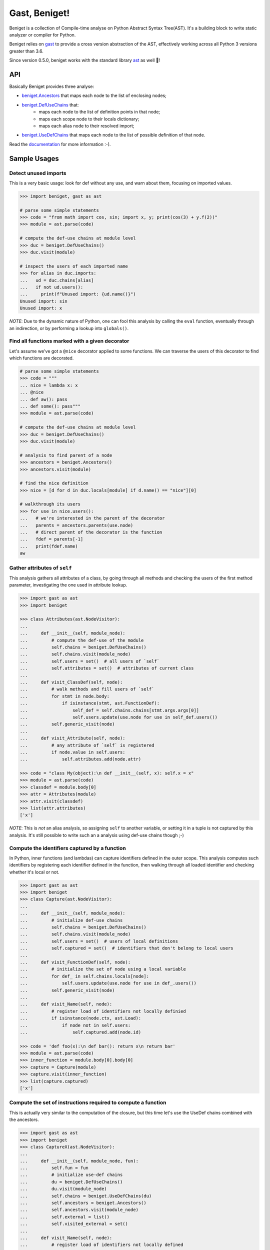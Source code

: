 Gast, Beniget!
==============

Beniget is a collection of Compile-time analyse on Python Abstract Syntax Tree(AST).
It's a building block to write static analyzer or compiler for Python.

Beniget relies on `gast <https://pypi.org/project/gast/>`_ to provide a cross
version abstraction of the AST, effectively working across all Python 3 versions greater than 3.6.

Since version 0.5.0, beniget works with the standard library `ast <https://docs.python.org/3/library/ast.html#module-ast>`_ as well 🥳!

API
---

Basically Beniget provides three analyse:


- `beniget.Ancestors <https://beniget.readthedocs.io/en/latest/beniget.Ancestors.html>`_ that maps each node to the list of enclosing nodes;
- `beniget.DefUseChains <https://beniget.readthedocs.io/en/latest/beniget.DefUseChains.html>`_ that: 
   - maps each node to the list of definition points in that node;
   - maps each scope node to their locals dictionary; 
   - maps each alias node to their resolved import;
- `beniget.UseDefChains <https://beniget.readthedocs.io/en/latest/beniget.UseDefChains.html>`_ that maps each node to the list of possible definition of that node.


Read the `documentation <https://beniget.readthedocs.io>`_ for more information :-).


Sample Usages
-------------

Detect unused imports
*********************

This is a very basic usage: look for def without any use, and warn about them, focusing on imported values.

.. code:: python

    >>> import beniget, gast as ast

    # parse some simple statements
    >>> code = "from math import cos, sin; import x, y; print(cos(3) + y.f(2))"
    >>> module = ast.parse(code)

    # compute the def-use chains at module level
    >>> duc = beniget.DefUseChains()
    >>> duc.visit(module)

    # inspect the users of each imported name
    >>> for alias in duc.imports:
    ...   ud = duc.chains[alias]
    ...   if not ud.users():
    ...     print(f"Unused import: {ud.name()}")
    Unused import: sin
    Unused import: x

*NOTE*: Due to the dynamic nature of Python, one can fool this analysis by
calling the ``eval`` function, eventually through an indirection, or by performing a lookup
into ``globals()``.

Find all functions marked with a given decorator
************************************************

Let's assume we've got a ``@nice`` decorator applied to some functions. We can traverse the users
of this decorator to find which functions are decorated.

.. code:: python

    # parse some simple statements
    >>> code = """
    ... nice = lambda x: x
    ... @nice
    ... def aw(): pass
    ... def some(): pass"""
    >>> module = ast.parse(code)

    # compute the def-use chains at module level
    >>> duc = beniget.DefUseChains()
    >>> duc.visit(module)

    # analysis to find parent of a node
    >>> ancestors = beniget.Ancestors()
    >>> ancestors.visit(module)

    # find the nice definition
    >>> nice = [d for d in duc.locals[module] if d.name() == "nice"][0]

    # walkthrough its users
    >>> for use in nice.users():
    ...   # we're interested in the parent of the decorator
    ...   parents = ancestors.parents(use.node)
    ...   # direct parent of the decorator is the function
    ...   fdef = parents[-1]
    ...   print(fdef.name)
    aw

Gather attributes of ``self``
*****************************

This analysis gathers all attributes of a class, by going through all methods and checking
the users of the first method parameter, investigating the one used in attribute lookup.

.. code:: python

    >>> import gast as ast
    >>> import beniget

    >>> class Attributes(ast.NodeVisitor):
    ...
    ...     def __init__(self, module_node):
    ...         # compute the def-use of the module
    ...         self.chains = beniget.DefUseChains()
    ...         self.chains.visit(module_node)
    ...         self.users = set()  # all users of `self`
    ...         self.attributes = set()  # attributes of current class
    ...
    ...     def visit_ClassDef(self, node):
    ...         # walk methods and fill users of `self`
    ...         for stmt in node.body:
    ...             if isinstance(stmt, ast.FunctionDef):
    ...                 self_def = self.chains.chains[stmt.args.args[0]]
    ...                 self.users.update(use.node for use in self_def.users())
    ...         self.generic_visit(node)
    ...
    ...     def visit_Attribute(self, node):
    ...         # any attribute of `self` is registered
    ...         if node.value in self.users:
    ...             self.attributes.add(node.attr)

    >>> code = "class My(object):\n def __init__(self, x): self.x = x"
    >>> module = ast.parse(code)
    >>> classdef = module.body[0]
    >>> attr = Attributes(module)
    >>> attr.visit(classdef)
    >>> list(attr.attributes)
    ['x']

*NOTE*: This is *not* an alias analysis, so assigning ``self`` to another variable, or
setting it in a tuple is not captured by this analysis. It's still possible to write such an
a analysis using def-use chains though ;-)

Compute the identifiers captured by a function
**********************************************

In Python, inner functions (and lambdas) can capture identifiers defined in the outer scope.
This analysis computes such identifiers by registering each identifier defined in the function,
then walking through all loaded identifier and checking whether it's local or not.

.. code:: python

    >>> import gast as ast
    >>> import beniget
    >>> class Capture(ast.NodeVisitor):
    ...
    ...     def __init__(self, module_node):
    ...         # initialize def-use chains
    ...         self.chains = beniget.DefUseChains()
    ...         self.chains.visit(module_node)
    ...         self.users = set()  # users of local definitions
    ...         self.captured = set()  # identifiers that don't belong to local users
    ...
    ...     def visit_FunctionDef(self, node):
    ...         # initialize the set of node using a local variable
    ...         for def_ in self.chains.locals[node]:
    ...             self.users.update(use.node for use in def_.users())
    ...         self.generic_visit(node)
    ...
    ...     def visit_Name(self, node):
    ...         # register load of identifiers not locally definied
    ...         if isinstance(node.ctx, ast.Load):
    ...             if node not in self.users:
    ...                 self.captured.add(node.id)

    >>> code = 'def foo(x):\n def bar(): return x\n return bar'
    >>> module = ast.parse(code)
    >>> inner_function = module.body[0].body[0]
    >>> capture = Capture(module)
    >>> capture.visit(inner_function)
    >>> list(capture.captured)
    ['x']

Compute the set of instructions required to compute a function
**************************************************************

This is actually very similar to the computation of the closure, but this time
let's use the UseDef chains combined with the ancestors.

.. code:: python

    >>> import gast as ast
    >>> import beniget
    >>> class CaptureX(ast.NodeVisitor):
    ...
    ...     def __init__(self, module_node, fun):
    ...         self.fun = fun
    ...         # initialize use-def chains
    ...         du = beniget.DefUseChains()
    ...         du.visit(module_node)
    ...         self.chains = beniget.UseDefChains(du)
    ...         self.ancestors = beniget.Ancestors()
    ...         self.ancestors.visit(module_node)
    ...         self.external = list()
    ...         self.visited_external = set()
    ...
    ...     def visit_Name(self, node):
    ...         # register load of identifiers not locally defined
    ...         if isinstance(node.ctx, ast.Load):
    ...             uses = self.chains.chains[node]
    ...             for use in uses:
    ...                 try:
    ...                     parents = self.ancestors.parents(use.node)
    ...                 except KeyError:
    ...                     return # a builtin
    ...                 if self.fun not in parents:
    ...                         parent = self.ancestors.parentStmt(use.node)
    ...                         if parent not in self.visited_external:
    ...                             self.visited_external.add(parent)
    ...                             self.external.append(parent)
    ...                             self.rec(parent)
    ...
    ...     def rec(self, node):
    ...         "walk definitions to find their operands's def"
    ...         if isinstance(node, ast.Assign):
    ...             self.visit(node.value)
    ...         # TODO: implement this for AugAssign etc


    >>> code = 'a = 1; b = [a, a]; c = len(b)\ndef foo():\n return c'
    >>> module = ast.parse(code)
    >>> function = module.body[3]
    >>> capturex = CaptureX(module, function)
    >>> capturex.visit(function)
    >>> # the three top level assignments have been captured!
    >>> list(map(type, capturex.external))
    [<class 'gast.gast.Assign'>, <class 'gast.gast.Assign'>, <class 'gast.gast.Assign'>]

Report usage of imported names
******************************

This analysis takes a collection of names and 
reports when their beeing imported and used.

.. code:: python

    >>> import ast, beniget
    >>> def find_references_to(names, defuse: beniget.DefUseChains, 
    ...                        ancestors: beniget.Ancestors) -> 'list[beniget.Def]':
    ...    names = dict.fromkeys(names)
    ...    found = []
    ...    for  al,imp in defuse.imports.items():
    ...        if imp.target() in names: # "from x import y;y" form
    ...            for use in defuse.chains[al].users():
    ...                found.append(use)
    ...                # Note: this doesn't handle aliasing.
    ...        else: # "import x; x.y" form
    ...            for n in names:
    ...                if n.startswith(f'{imp.target()}.'):
    ...                    diffnames = n[len(f'{imp.target()}.'):].split('.')
    ...                    for use in defuse.chains[al].users():
    ...                        attr_node = parent_node = ancestors.parent(use.node)
    ...                        index = 0
    ...                        # check if node is part of an attribute access matching the dotted name
    ...                        while isinstance(parent_node, ast.Attribute) and index < len(diffnames):
    ...                            if parent_node.attr != diffnames[index]:
    ...                                break
    ...                            attr_node = parent_node
    ...                            parent_node = ancestors.parent(parent_node)
    ...                            index += 1
    ...                        else:
    ...                            if index: # It has not break and did a loop, meaning we found a match
    ...                                found.append(defuse.chains[attr_node])
    ...            
    ...    return found
    ...
    >>> module = ast.parse('''\
    ... from typing import List, Dict; import typing as t; import numpy as np
    ... def f() -> List[str]: ...
    ... def g(a: Dict) -> t.overload: return np.fft.calc(0)''')
    >>> c = beniget.DefUseChains()
    >>> c.visit(module)
    >>> a = beniget.Ancestors()
    >>> a.visit(module)
    >>> print([str(i) for i in find_references_to(['typing.Dict', 'typing.List', 'typing.overload', 'numpy.fft.calc'], c, a)])
    ['List -> (<Subscript> -> ())', 'Dict -> ()', '.overload -> ()', '.calc -> (<Call> -> ())']

    >>> print([str(i) for i in find_references_to(['typing'], c, a)])
    ['t -> (.overload -> ())']

Acknowledgments
---------------

Beniget is in Pierre Augier's debt, for he triggered the birth of beniget and provided
countless meaningful bug reports and advices. Trugarez!